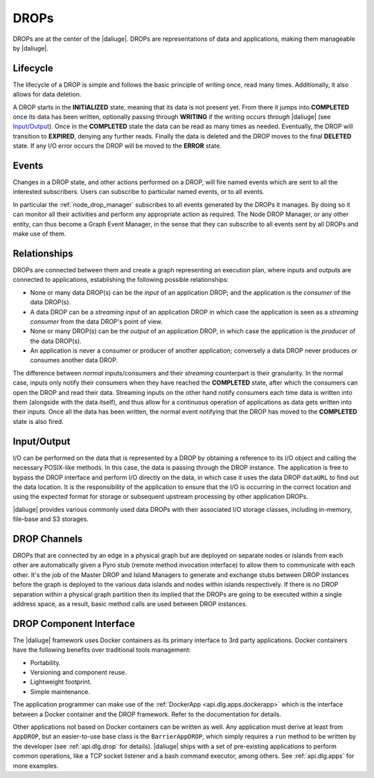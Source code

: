 DROPs
-----

DROPs are at the center of the |daliuge|. DROPs are representations of data and
applications, making them manageable by |daliuge|.

Lifecycle
^^^^^^^^^

The lifecycle of a DROP is simple and follows the basic principle of writing
once, read many times. Additionally, it also allows for data deletion.

A DROP starts in the **INITIALIZED** state, meaning that its data is not
present yet. From there it jumps into **COMPLETED** once its data has been
written, optionally passing through **WRITING** if the writing occurs
*through* |daliuge| (see `Input/Output`_). Once in the **COMPLETED** state the data
can be read as many times as needed. Eventually, the DROP will transition to
**EXPIRED**, denying any further reads. Finally the data is deleted and the DROP
moves to the final **DELETED** state. If any I/O error occurs the DROP will be
moved to the **ERROR** state.

.. _drop.events:

Events
^^^^^^

Changes in a DROP state, and other actions performed on a DROP, will fire named
events which are sent to all the interested subscribers. Users can subscribe to
particular named events, or to all events.

In particular the :ref:`node_drop_manager` subscribes to all events generated by
the DROPs it manages. By doing so it can monitor all their activities and perform
any appropriate action as required. The Node DROP Manager, or any other entity,
can thus become a Graph Event Manager, in the sense that they can subscribe to
all events sent by all DROPs and make use of them.

.. _drop.relationships:

Relationships
^^^^^^^^^^^^^

DROPs are connected between them and create a graph representing an execution
plan, where inputs and outputs are connected to applications, establishing the
following possible relationships:

* None or many data DROP(s) can be the *input* of an application DROP; and
  the application is the *consumer* of the data DROP(s).
* A data DROP can be a *streaming input* of an application
  DROP in which case the application is seen as a *streaming consumer* from
  the data DROP's point of view.
* None or many DROP(s) can be the *output* of an application DROP, in
  which case the application is the *producer* of the data DROP(s).
* An application is never a consumer or producer of another application; 
  conversely a data DROP never produces or consumes another data DROP. 

The difference between *normal* inputs/consumers and their *streaming*
counterpart is their granularity. In the normal case, inputs only notify their
consumers when they have reached the **COMPLETED** state, after which the
consumers can open the DROP and read their data. Streaming inputs on
the other hand notify consumers each time data is written into them (alongside
with the data itself), and thus
allow for a continuous operation of applications as data gets written into
their inputs. Once all the data has been written, the normal event notifying
that the DROP has moved to the **COMPLETED** state is also fired.

.. _drop.io:

Input/Output
^^^^^^^^^^^^

I/O can be performed on the data that is represented by a DROP by obtaining a
reference to its I/O object and calling the necessary POSIX-like methods.  In
this case, the data is passing through the DROP instance. The application is
free to bypass the DROP interface and perform I/O directly on the data, in which
case it uses the data DROP ``dataURL`` to find out the data location.  It is the
responsibility of the application to ensure that the I/O is occurring in the
correct location and using the expected format for storage or subsequent
upstream processing by other application DROPs.

|daliuge| provides various commonly used data DROPs with their associated I/O
storage classes, including in-memory, file-base and S3 storages.

.. _drop.channels:

DROP Channels
^^^^^^^^^^^^^

DROPs that are connected by an edge in a physical graph but are deployed on separate nodes or islands from each other are automatically given a Pyro stub (remote method invocation interface) to allow them to communicate with each other. It's the job of the Master DROP and Island Managers to generate and exchange stubs between DROP instances before the graph is deployed to the various data islands and nodes within islands respectively. If there is no DROP separation within a physical graph partition then its implied that the DROPs are going to be executed within a single address space, as a result, basic method calls are used between DROP instances.


.. _drop.component.iface:

DROP Component Interface
^^^^^^^^^^^^^^^^^^^^^^^^

The |daliuge| framework uses Docker containers as its primary interface to 3rd party applications. Docker containers have the following benefits over traditional tools management:

* Portability.
* Versioning and component reuse.
* Lightweight footprint.
* Simple maintenance.

The application programmer can make use of the :ref:`DockerApp
<api.dlg.apps.dockerapp>` which is the interface between a Docker container and
the DROP framework. Refer to the documentation for details.

Other applications not based on Docker containers can be written as well. Any
application must derive at least from ``AppDROP``, but an easier-to-use base
class is the ``BarrierAppDROP``, which simply requires a ``run`` method to be
written by the developer (see :ref:`api.dlg.drop` for details). |daliuge| ships with
a set of pre-existing applications to perform common operations, like a TCP
socket listener and a bash command executor, among others. See :ref:`api.dlg.apps`
for more examples.
